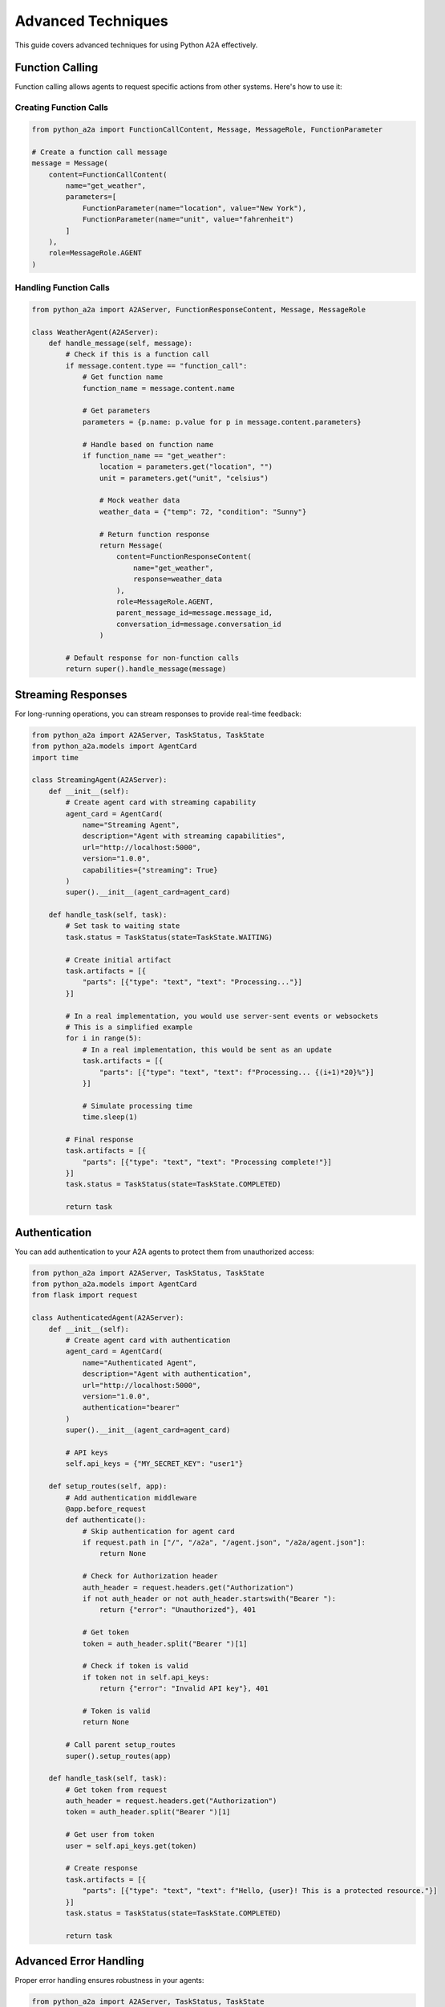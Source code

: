 Advanced Techniques
==================

This guide covers advanced techniques for using Python A2A effectively.

Function Calling
--------------

Function calling allows agents to request specific actions from other systems. Here's how to use it:

Creating Function Calls
~~~~~~~~~~~~~~~~~~~~~

.. code-block:: python

    from python_a2a import FunctionCallContent, Message, MessageRole, FunctionParameter
    
    # Create a function call message
    message = Message(
        content=FunctionCallContent(
            name="get_weather",
            parameters=[
                FunctionParameter(name="location", value="New York"),
                FunctionParameter(name="unit", value="fahrenheit")
            ]
        ),
        role=MessageRole.AGENT
    )

Handling Function Calls
~~~~~~~~~~~~~~~~~~~~~

.. code-block:: python

    from python_a2a import A2AServer, FunctionResponseContent, Message, MessageRole
    
    class WeatherAgent(A2AServer):
        def handle_message(self, message):
            # Check if this is a function call
            if message.content.type == "function_call":
                # Get function name
                function_name = message.content.name
                
                # Get parameters
                parameters = {p.name: p.value for p in message.content.parameters}
                
                # Handle based on function name
                if function_name == "get_weather":
                    location = parameters.get("location", "")
                    unit = parameters.get("unit", "celsius")
                    
                    # Mock weather data
                    weather_data = {"temp": 72, "condition": "Sunny"}
                    
                    # Return function response
                    return Message(
                        content=FunctionResponseContent(
                            name="get_weather",
                            response=weather_data
                        ),
                        role=MessageRole.AGENT,
                        parent_message_id=message.message_id,
                        conversation_id=message.conversation_id
                    )
            
            # Default response for non-function calls
            return super().handle_message(message)

Streaming Responses
-----------------

For long-running operations, you can stream responses to provide real-time feedback:

.. code-block:: python

    from python_a2a import A2AServer, TaskStatus, TaskState
    from python_a2a.models import AgentCard
    import time
    
    class StreamingAgent(A2AServer):
        def __init__(self):
            # Create agent card with streaming capability
            agent_card = AgentCard(
                name="Streaming Agent",
                description="Agent with streaming capabilities",
                url="http://localhost:5000",
                version="1.0.0",
                capabilities={"streaming": True}
            )
            super().__init__(agent_card=agent_card)
        
        def handle_task(self, task):
            # Set task to waiting state
            task.status = TaskStatus(state=TaskState.WAITING)
            
            # Create initial artifact
            task.artifacts = [{
                "parts": [{"type": "text", "text": "Processing..."}]
            }]
            
            # In a real implementation, you would use server-sent events or websockets
            # This is a simplified example
            for i in range(5):
                # In a real implementation, this would be sent as an update
                task.artifacts = [{
                    "parts": [{"type": "text", "text": f"Processing... {(i+1)*20}%"}]
                }]
                
                # Simulate processing time
                time.sleep(1)
            
            # Final response
            task.artifacts = [{
                "parts": [{"type": "text", "text": "Processing complete!"}]
            }]
            task.status = TaskStatus(state=TaskState.COMPLETED)
            
            return task

Authentication
------------

You can add authentication to your A2A agents to protect them from unauthorized access:

.. code-block:: python

    from python_a2a import A2AServer, TaskStatus, TaskState
    from python_a2a.models import AgentCard
    from flask import request
    
    class AuthenticatedAgent(A2AServer):
        def __init__(self):
            # Create agent card with authentication
            agent_card = AgentCard(
                name="Authenticated Agent",
                description="Agent with authentication",
                url="http://localhost:5000",
                version="1.0.0",
                authentication="bearer"
            )
            super().__init__(agent_card=agent_card)
            
            # API keys
            self.api_keys = {"MY_SECRET_KEY": "user1"}
        
        def setup_routes(self, app):
            # Add authentication middleware
            @app.before_request
            def authenticate():
                # Skip authentication for agent card
                if request.path in ["/", "/a2a", "/agent.json", "/a2a/agent.json"]:
                    return None
                
                # Check for Authorization header
                auth_header = request.headers.get("Authorization")
                if not auth_header or not auth_header.startswith("Bearer "):
                    return {"error": "Unauthorized"}, 401
                
                # Get token
                token = auth_header.split("Bearer ")[1]
                
                # Check if token is valid
                if token not in self.api_keys:
                    return {"error": "Invalid API key"}, 401
                
                # Token is valid
                return None
            
            # Call parent setup_routes
            super().setup_routes(app)
        
        def handle_task(self, task):
            # Get token from request
            auth_header = request.headers.get("Authorization")
            token = auth_header.split("Bearer ")[1]
            
            # Get user from token
            user = self.api_keys.get(token)
            
            # Create response
            task.artifacts = [{
                "parts": [{"type": "text", "text": f"Hello, {user}! This is a protected resource."}]
            }]
            task.status = TaskStatus(state=TaskState.COMPLETED)
            
            return task

Advanced Error Handling
---------------------

Proper error handling ensures robustness in your agents:

.. code-block:: python

    from python_a2a import A2AServer, TaskStatus, TaskState
    
    class RobustAgent(A2AServer):
        def handle_task(self, task):
            try:
                # Extract message text
                message_data = task.message or {}
                content = message_data.get("content", {})
                text = content.get("text", "") if isinstance(content, dict) else ""
                
                # Process the message
                # This might raise exceptions
                result = self.process_message(text)
                
                # Create response artifact
                task.artifacts = [{
                    "parts": [{"type": "text", "text": result}]
                }]
                task.status = TaskStatus(state=TaskState.COMPLETED)
                
            except ValueError as e:
                # Handle validation errors
                task.artifacts = [{
                    "parts": [{"type": "text", "text": f"Validation error: {str(e)}"}]
                }]
                task.status = TaskStatus(state=TaskState.INPUT_REQUIRED)
                
            except ConnectionError as e:
                # Handle connection errors
                task.artifacts = [{
                    "parts": [{"type": "text", "text": f"Service unavailable: {str(e)}"}]
                }]
                task.status = TaskStatus(state=TaskState.FAILED)
                
            except Exception as e:
                # Handle unexpected errors
                import traceback
                task.artifacts = [{
                    "parts": [{"type": "text", "text": f"An unexpected error occurred: {str(e)}"}]
                }]
                task.status = TaskStatus(state=TaskState.FAILED)
                
                # Log the error
                print(f"Error: {str(e)}")
                print(traceback.format_exc())
            
            return task
        
        def process_message(self, text):
            # This is a placeholder for your actual processing logic
            if not text:
                raise ValueError("Empty message")
                
            if "error" in text.lower():
                raise Exception("Simulated error")
                
            return f"Processed: {text}"

Custom Content Types
------------------

You can extend the A2A protocol with custom content types:

.. code-block:: python

    from python_a2a import A2AServer, Message, MessageRole, BaseModel
    from dataclasses import dataclass
    from typing import Dict, Any, List
    
    # Define a custom content type
    @dataclass
    class ChartContent(BaseModel):
        """Chart content type"""
        type: str = "chart"
        title: str = ""
        labels: List[str] = None
        data: List[float] = None
        chart_type: str = "bar"  # bar, line, pie, etc.
        
        def to_dict(self) -> Dict[str, Any]:
            """Convert to dictionary representation"""
            return {
                "type": self.type,
                "title": self.title,
                "labels": self.labels,
                "data": self.data,
                "chart_type": self.chart_type
            }
    
    # Create an agent that uses the custom content type
    class ChartAgent(A2AServer):
        def handle_message(self, message):
            # Generate a chart
            chart_content = ChartContent(
                title="Sample Chart",
                labels=["A", "B", "C", "D"],
                data=[10, 20, 15, 25],
                chart_type="bar"
            )
            
            # Return the chart
            return Message(
                content=chart_content,
                role=MessageRole.AGENT,
                parent_message_id=message.message_id,
                conversation_id=message.conversation_id
            )

Testing A2A Agents
----------------

Here's how to write unit tests for A2A agents:

.. code-block:: python

    import unittest
    from python_a2a import Message, TextContent, MessageRole
    from your_project import YourAgent
    
    class TestYourAgent(unittest.TestCase):
        def setUp(self):
            # Create the agent
            self.agent = YourAgent()
        
        def test_greeting(self):
            # Create a greeting message
            message = Message(
                content=TextContent(text="Hello"),
                role=MessageRole.USER
            )
            
            # Get the response
            response = self.agent.handle_message(message)
            
            # Check the response
            self.assertEqual(response.role, MessageRole.AGENT)
            self.assertEqual(response.content.type, "text")
            self.assertIn("hello", response.content.text.lower())
        
        def test_task_handling(self):
            # Create a task
            from python_a2a import Task
            
            task = Task(
                message={
                    "content": {
                        "type": "text",
                        "text": "Hello"
                    },
                    "role": "user"
                }
            )
            
            # Get the response
            response = self.agent.handle_task(task)
            
            # Check the response
            self.assertEqual(response.status.state, "completed")
            self.assertTrue(response.artifacts)
            self.assertEqual(response.artifacts[0]["parts"][0]["type"], "text")
            self.assertIn("hello", response.artifacts[0]["parts"][0]["text"].lower())
    
    if __name__ == "__main__":
        unittest.main()

Next Steps
---------

Now that you've learned advanced techniques, you can:

- Build more sophisticated agents with robust error handling
- Add authentication to protect your agents
- Create custom content types for specialized applications
- Write tests to ensure your agents work correctly

Check out the :doc:`../examples/advanced` for complete examples of these techniques.
